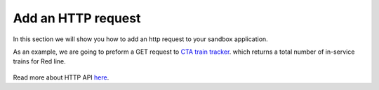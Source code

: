 Add an HTTP request
===================

In this section we will show you how to add an http request to your sandbox application.

As an example, we are going to preform a GET request to `CTA train tracker <http://lapi.transitchicago.com/api/1.0/ttpositions.aspx?key=33305d8dcece4aa58c651c740f88d1e2&rt=red&outputType=JSON>`_. which returns a total number of in-service trains for Red line.

.. figure::  images/http_request.png

Read more about HTTP API `here <http://vumi-jssandbox-toolkit.readthedocs.io/en/latest/http_api.html>`_.
